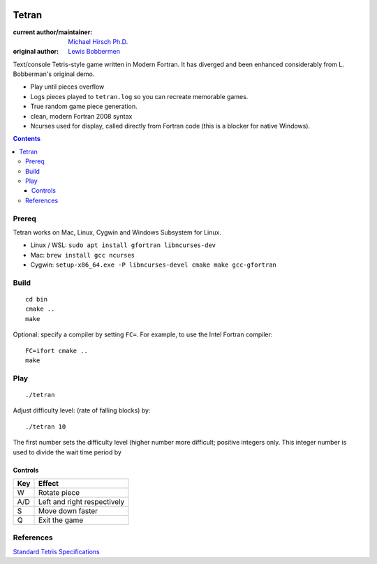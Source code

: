 .. image:: https://travis-ci.org/scivision/tetran.svg?branch=master
    :target: https://travis-ci.org/scivision/tetran

======
Tetran
======

:current author/maintainer:  `Michael Hirsch Ph.D. <https://www.scivision.co/blog>`_
:original author: `Lewis Bobbermen <https://github.com/lewisjb>`_

Text/console Tetris-style game written in Modern Fortran. 
It has diverged and been enhanced considerably from L. Bobberman's original demo.

* Play until pieces overflow
* Logs pieces played to ``tetran.log`` so you can recreate memorable games.
* True random game piece generation.
* clean, modern Fortran 2008 syntax
* Ncurses used for display, called directly from Fortran code (this is a blocker for native Windows).

.. contents::

Prereq
======
Tetran works on Mac, Linux, Cygwin and Windows Subsystem for Linux.


* Linux / WSL: ``sudo apt install gfortran libncurses-dev``
* Mac: ``brew install gcc ncurses``
* Cygwin: ``setup-x86_64.exe -P libncurses-devel cmake make gcc-gfortran``


Build
=====
::

    cd bin
    cmake ..
    make

Optional: specify a compiler by setting ``FC=``. 
For example, to use the Intel Fortran compiler::

    FC=ifort cmake ..
    make


Play
====
::

    ./tetran

Adjust difficulty level: (rate of falling blocks) by::

    ./tetran 10

The first number sets the difficulty level (higher number more difficult; positive integers only.
This integer number is used to divide the wait time period by


Controls
--------

=== ======
Key Effect
=== ======
W   Rotate piece
A/D Left and right respectively
S   Move down faster
Q   Exit the game
=== ======


References
==========

`Standard Tetris Specifications <http://www.colinfahey.com/tetris/tetris.html>`_

